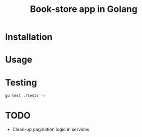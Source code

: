 #+title: Book-store app in Golang

* Installation
* Usage
* Testing

#+begin_src sh
go test ./tests -v
#+end_src

* TODO
- Clean-up pagination logic in services
